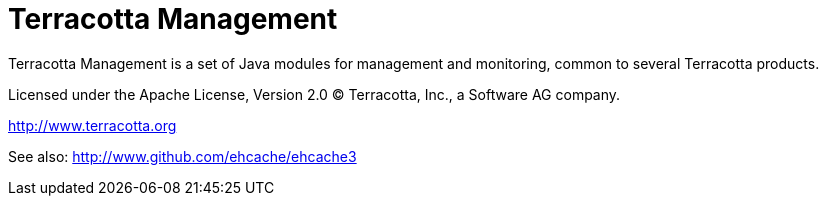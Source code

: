 ////
Copyright 2015 Terracotta, Inc., a Software AG company.

Licensed under the Apache License, Version 2.0 (the "License");
you may not use this file except in compliance with the License.
You may obtain a copy of the License at

     http://www.apache.org/licenses/LICENSE-2.0

Unless required by applicable law or agreed to in writing, software
distributed under the License is distributed on an "AS IS" BASIS,
WITHOUT WARRANTIES OR CONDITIONS OF ANY KIND, either express or implied.
See the License for the specific language governing permissions and
limitations under the License.
////

= Terracotta Management

Terracotta Management is a set of Java modules for management and monitoring, common to several Terracotta products.

Licensed under the Apache License, Version 2.0   
(C) Terracotta, Inc., a Software AG company.

http://www.terracotta.org

See also: http://www.github.com/ehcache/ehcache3
